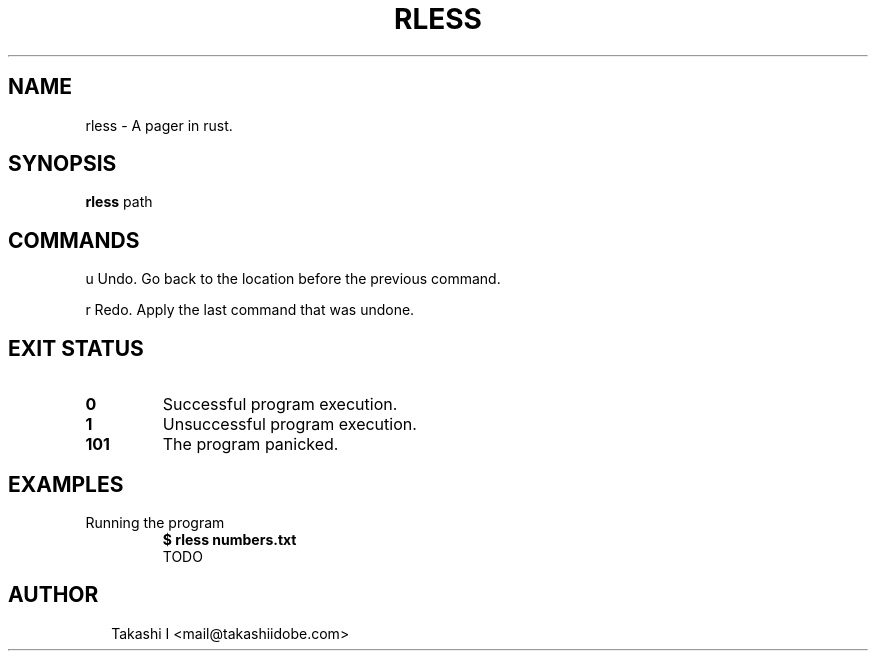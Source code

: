 .TH RLESS 1
.SH NAME
rless \- A pager in rust.
.SH SYNOPSIS
\fBrless\fR path
.SH COMMANDS

u      Undo. Go back to the location before the previous command.

r      Redo. Apply the last command that was undone.


.SH EXIT STATUS
.TP
\fB0\fR
Successful program execution.

.TP
\fB1\fR
Unsuccessful program execution.

.TP
\fB101\fR
The program panicked.
.SH EXAMPLES
.TP
Running the program
\fB$ rless numbers.txt\fR
.br
TODO

.SH AUTHOR
.P
.RS 2
.nf
Takashi I <mail@takashiidobe.com>
